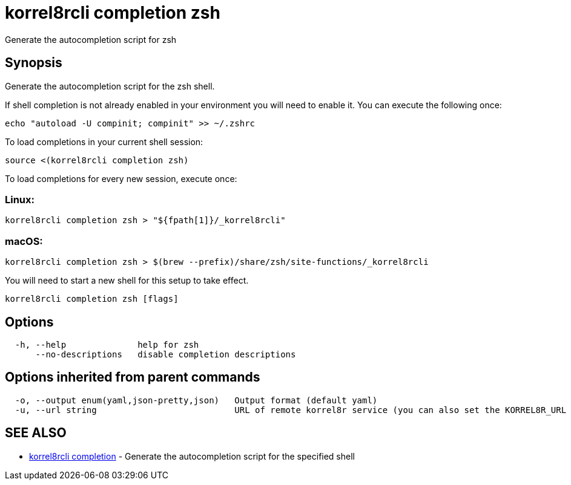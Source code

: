 = korrel8rcli completion zsh

Generate the autocompletion script for zsh

== Synopsis

Generate the autocompletion script for the zsh shell.

If shell completion is not already enabled in your environment you will need
to enable it.  You can execute the following once:

 echo "autoload -U compinit; compinit" >> ~/.zshrc

To load completions in your current shell session:

 source <(korrel8rcli completion zsh)

To load completions for every new session, execute once:

=== Linux:

 korrel8rcli completion zsh > "${fpath[1]}/_korrel8rcli"

=== macOS:

 korrel8rcli completion zsh > $(brew --prefix)/share/zsh/site-functions/_korrel8rcli

You will need to start a new shell for this setup to take effect.

----
korrel8rcli completion zsh [flags]
----

== Options

----
  -h, --help              help for zsh
      --no-descriptions   disable completion descriptions
----

== Options inherited from parent commands

----
  -o, --output enum(yaml,json-pretty,json)   Output format (default yaml)
  -u, --url string                           URL of remote korrel8r service (you can also set the KORREL8R_URL environment variable)
----

== SEE ALSO

* xref:korrel8rcli_completion.adoc[korrel8rcli completion]	 - Generate the autocompletion script for the specified shell
